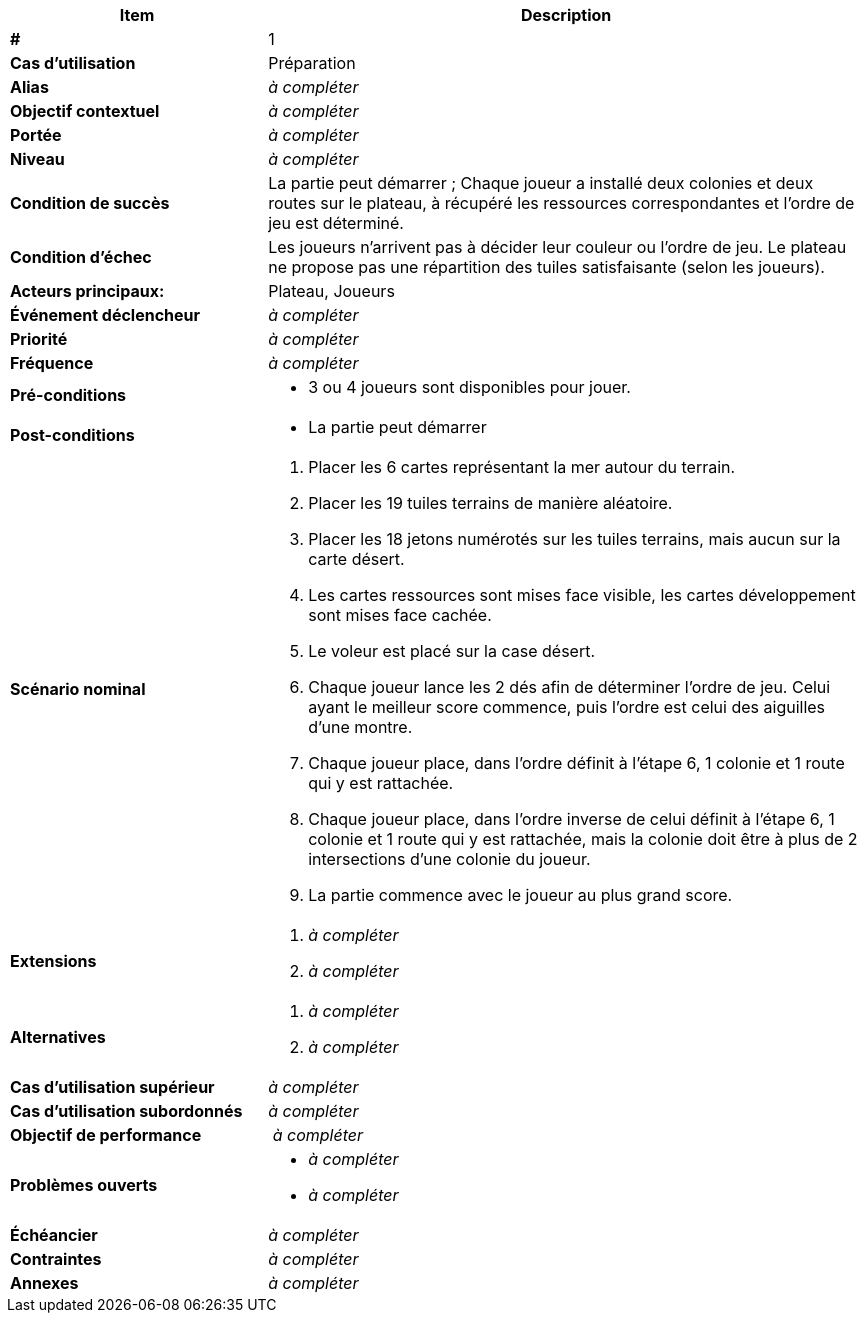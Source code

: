 [cols="30s,70n",options="header", frame=sides]
|===
| Item | Description

| #
| 1

| Cas d'utilisation
| Préparation

| Alias
| _à compléter_

| Objectif contextuel
| _à compléter_

| Portée
| _à compléter_

| Niveau
| _à compléter_

| Condition de succès
| La partie peut démarrer ; Chaque joueur a installé deux colonies et deux routes sur le plateau, à récupéré les ressources correspondantes et l’ordre de jeu est déterminé.

| Condition d'échec
| Les joueurs n’arrivent pas à décider leur couleur ou l’ordre de jeu. Le plateau ne propose pas une répartition des tuiles satisfaisante (selon les joueurs).

| Acteurs principaux:
| Plateau, Joueurs

| Événement déclencheur
| _à compléter_


| Priorité
| _à compléter_

| Fréquence
| _à compléter_

| Pré-conditions
a|
- 3 ou 4 joueurs sont disponibles pour jouer.

| Post-conditions
a|
- La partie peut démarrer


| Scénario nominal
a|
. Placer les 6 cartes représentant la mer autour du terrain.
. Placer les 19 tuiles terrains de manière aléatoire.
. Placer les 18 jetons numérotés sur les tuiles terrains, mais aucun sur la carte désert.
. Les cartes ressources sont mises face visible, les cartes développement sont mises face cachée.
. Le voleur est placé sur la case désert.
. Chaque joueur lance les 2 dés afin de déterminer l’ordre de jeu. Celui ayant le meilleur score commence, puis l’ordre est celui des aiguilles d’une montre.
. Chaque joueur place, dans l’ordre définit à l’étape 6, 1 colonie et 1 route qui y est rattachée. 
. Chaque joueur place, dans l’ordre inverse de celui définit à l’étape 6, 1 colonie et 1 route qui y est rattachée, mais la colonie doit être à plus de 2 intersections d’une colonie du joueur.
. La partie commence avec le joueur au plus grand score.


| Extensions
a|
. _à compléter_
. _à compléter_

| Alternatives
a|
. _à compléter_
. _à compléter_

| Cas d'utilisation supérieur
| _à compléter_

| Cas d'utilisation subordonnés
| _à compléter_
// _optional, depending on tools, links to sub.use cases_

| Objectif de performance
| _à compléter_

| Problèmes ouverts
a|
- _à compléter_
- _à compléter_

| Échéancier
| _à compléter_

| Contraintes
| _à compléter_

| Annexes
| _à compléter_

|===
